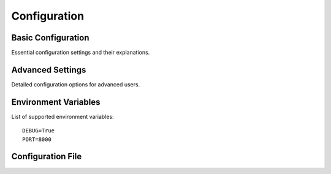 Configuration
============

Basic Configuration
-----------------
Essential configuration settings and their explanations.

Advanced Settings
---------------
Detailed configuration options for advanced users.

Environment Variables
------------------
List of supported environment variables::

    DEBUG=True
    PORT=8000

Configuration File
----------------

